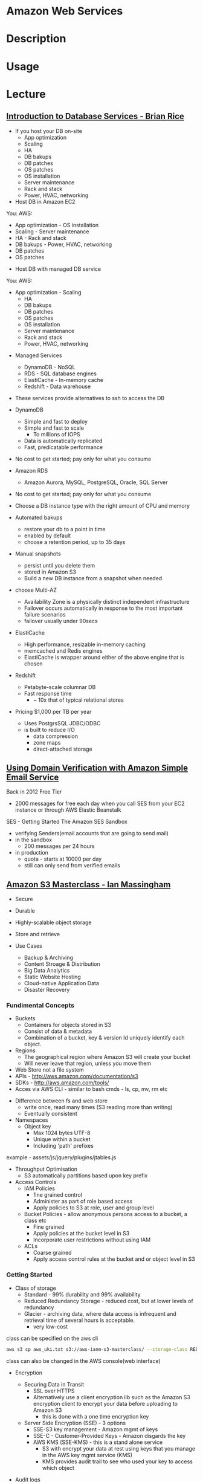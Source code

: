 #+TAGS: cloud aws


* Amazon Web Services
* Description
* Usage
* Lecture
** [[https://www.youtube.com/watch?v%3DeKyS9rvbj40][Introduction to Database Services - Brian Rice]]
+ If you host your DB on-site
  - App optimization
  - Scaling
  - HA
  - DB bakups
  - DB patches
  - OS patches
  - OS installation
  - Server maintenance
  - Rack and stack
  - Power, HVAC, networking

+ Host DB in Amazon EC2
You:                     AWS:
  - App optimization       - OS installation
  - Scaling                - Server maintenance
  - HA                     - Rack and stack
  - DB bakups              - Power, HVAC, networking
  - DB patches
  - OS patches
    
+ Host DB with managed DB service
You:                        AWS:
  - App optimization           - Scaling
                               - HA
                               - DB bakups
                               - DB patches
                               - OS patches
                               - OS installation
                               - Server maintenance
                               - Rack and stack
                               - Power, HVAC, networking
				 
+ Managed Services
  - DynamoDB - NoSQL
  - RDS - SQL database engines
  - ElastiCache - In-memory cache
  - Redshift - Data warehouse
- These services provide alternatives to ssh to access the DB    

+ DynamoDB
  - Simple and fast to deploy
  - Simple and fast to scale
    - To millions of IOPS
  - Data is automatically replicated
  - Fast, predicatable performance
- No cost to get started; pay only for what you consume
  
+ Amazon RDS
  - Amazon Aurora, MySQL, PostgreSQL, Oracle, SQL Server
- No cost to get started; pay only for what you consume
- Choose a DB instance type with the right amount of CPU and memory
- Automated bakups
  - restore your db to a point in time
  - enabled by default
  - choose a retention period, up to 35 days
- Manual snapshots
  - persist until you delete them
  - stored in Amazon S3
  - Build a new DB instance from a snapshot when needed
- choose Multi-AZ
  - Availability Zone is a physically distinct independent infrastructure
  - Failover occurs automatically in response to the most important failure scenarios
  - failover usually under 90secs

+ ElastiCache
  - High performance, resizable in-memory caching
  - memcached and Redis engines
  - ElastiCache is wrapper around either of the above engine that is chosen
    
+ Redshift
  - Petabyte-scale columnar DB
  - Fast response time
    - ~ 10x that of typical relational stores
- Pricing $1,000 per TB per year
  - Uses PostgrsSQL JDBC/ODBC
  - is built to reduce I/O
    - data compression
    - zone maps
    - direct-attached storage

** [[https://www.youtube.com/watch?v%3DezpMM1dzN68][Using Domain Verification with Amazon Simple Email Service]]
Back in 2012 Free Tier
  - 2000 messages for free each day when you call SES from your EC2 instance or through AWS Elastic Beanstalk
    
SES - Getting Started
The Amazon SES Sandbox
 - verifying Senders(email accounts that are going to send mail)
 - in the sandbox 
   - 200 messages per 24 hours
 - in production
   - quota - starts at 10000 per day
   - still can only send from verified emails
** [[https://www.youtube.com/watch?v%3DVC0k-noNwOU][Amazon S3 Masterclass - Ian Massingham]]
- Secure
- Durable
- Highly-scalable object storage
- Store and retrieve

+ Use Cases
  - Backup & Archiving
  - Content Stroage & Distribution
  - Big Data Analytics
  - Static Website Hosting
  - Cloud-native Application Data
  - Disaster Recovery
    
*** Fundimental Concepts
  - Buckets
    - Containers for objects stored in S3
    - Consist of data & metadata
    - Combination of a bucket, key & version Id uniquely identify each object.
  - Regions
    - The geographical region where Amazon S3 will create your bucket
    - Will never leave that region, unless you move them
  - Web Store not a file system
  - APIs - http://aws.amazon.com/documentation/s3
  - SDKs - http://aws.amazon.com/tools/
  - Acces via AWS CLI - similar to bash cmds - ls, cp, mv, rm etc

+ Difference between fs and web store
  - write once, read many times (S3 reading more than writing)
  - Eventually consistent

+ Namespaces
  - Object key
    - Max 1024 bytes UTF-8
    - Unique within a bucket
    - Including 'path' prefixes
example - assets/js/jquery/plugins/jtables.js

+ Throughput Optimisation
  - S3 automatically partitions based upon key prefix
    
+ Access Controls
  - IAM Policies
    - fine grained control
    - Administer as part of role based access
    - Apply policies to S3 at role, user and group level
  - Bucket Policies - allow anonymous persons access to a bucket, a class etc
    - Fine grained
    - Apply policies at the bucket level in S3
    - Incorporate user restrictions without using IAM
  - ACLs
    - Coarse grained
    - Apply access control rules at the bucket and or object level in S3
*** Getting Started
- Class of storage
  - Standard - 99% durability and 99% availability
  - Reduced Redundancy Storage - reduced cost, but at lower levels of redundancy
  - Glacier - archiving data, where data access is infrequent and retrieval time of several hours is acceptable.
            - very low-cost
class can be specified on the aws cli 
#+BEGIN_SRC sh
aws s3 cp aws_uki.txt s3://aws-ianm-s3-masterclass/ --storage-class REDUCED_REDUNDANCY
#+END_SRC
class can also be changed in the AWS console(web interface)

- Encryption
  - Securing Data in Transit
    - SSL over HTTPS
    - Alternatively use a client encryption lib such as the Amazon S3 encryption client to encrypt your data before uploading to Amazon S3
      - this is done with a one time encryption key
  - Server Side Encryption (SSE) - 3 options
    - SSE-S3 key management - Amazon mgmt of keys
    - SSE-C - Customer-Provided Keys - Amazon disgards the key
    - AWS KMS (SSE-KMS) - this is a stand alone service
      - S3 with encrypt your data at rest using keys that you manage in the AWS key mgmt service (KMS)
      - KMS provides audit trail to see who used your key to access which object
	
- Audit logs
  - access logs can be created per bucket
    
- Multi-Factor Auth Delete

- Time-Limted Access to Objects
  - time limited urls to allow access to an object for a set time
    
- Versioning & Cross Region Replication
  - Bucket level
    - automatically preserves all copies of objects
  - Persistent
Versioning will increase costs, due to storing multiple copies of objects

- Lifecycle Rules
  - moving S3 buckets to glacier after a certain period of time
    - example would be transaction data after 30 days
  - deleting objects after a certain period of time
    - example would be logs after 30 days

- Website Hosting
  - you can host your entire static website on Amazon S3
* Tutorials
** AWS Foundations - CBT Nuggets
*** How to build a cloud presence
1. Going to the cloud: Traditional Method
Build your own cloud placing your equipment in a data center.
2. Going to the Cloud: AWS Method
Use AWS services to create your infrastructure.

**** Traditional Method
+ Setting up
  - Select a Data Center
  - Purchase Rack Space
  - Purchase Internet Connectivity
  - Install Equipment
    - Switches
    - Firewalls
    - Servers
    - Storage - SAN or NAS
  - Configure Services
  - Expand to More Data Centers - Locality is important when it comes to serequipmentvices such as VOIP
+ Pros & Cons:
  - Massive up-front cost, BIG "Steps"
  - IT Staff: focus on the data center 
  - In-House knowledge limits
  - recreate the wheel
  - It's yours
  - "Monster Server" Capabilities

**** AWS Method
+ Setting up
  - Pick your region
  - Pick your availability zone - these are physical data centers
    - for redundancy you should look at rolling out in to more than one zone
  - Provision your server
  - Configure services
  - Expand to other availability zones
  - Expand to other regions
+ Pros & Cons:
  - Pay As You Go; Pricing Models
  - Elastic Computing; Grow as needed
  - Economy of scale
  - Immediate security accreditation
  - Multiple data centers easily
  - Collaborative innovation
  - horizontal scaling

**** Vertical Vs Horizontal Scaling
***** Vertical Scaling 
  - Increasing HW
  - Increasing Capacity
  - Easy to do

***** Horizontal Scaling (scale out):
  - Increasing instances
  - Shared capacity
  - Typically requires planning

*** Getting Started with AWS
**** What you need to get started
- A Purpose
- Logon Information/Email Address
- A Credit Card/Phone number
***** An Understanding of the services
  - Cloudwatch 
    - Monitors all of the services
    - Can start to get expensive
  - EC2 - Elastic Compute Cloud
    - allows os templates to be created with specific functions db, web etc
    - public available timeplates
  - S3 - Simple Storage Service 
    - written to at least two places
    - Where your image is held whilst not being run
  - EBS - Elastic Block Store
    - faster than S3
    - optional to running image on the ephemeral memeory of the server
      - means that when the machine is shutdown it's data isn't lost
  - Route 53
    - create name records for your domains
    - manages dns
  - VPC - Virtual Private Cloud
    - site to site cloud
  - Auto Sacling
    - amazon automated server management tool
    - will spin up servers when certain limits are reached 
    - shutdown instances when website hits a lull
  - CloudFormation
  - IAM - Identity and Access Management
    - create credentials to access system
  - ELB - Elastic Load Balancing
  - SimpleDB/DynamoDB
    - simpleDB now discontinued
    - Dynamo is really fast
***** AWS Management Console
*** Creating an EC2 Instance - AMI Selection (Amazon Machine Image)
+ Considerations for Provisoning Instances
- In a region all availability zones are connected by high speed fiber.
- Between reigons you are running over the internet and this becomes the dependent factor for data transfer and you should be aware.
- AMI can come with software installed, LAMP, SQL Server etc
- Customized AMIs are stored in S3, this is charged.
- How many instances ?
- Instance type? - micro is available on the Free Tier
- AWS Market Place sells AMIs from different providers offering different software.

*** Understanding EC2 Pricing Models
**** On-demand Instance Pricing
- no commit model
- costs a little more due to this fact
- pricing fluctuates with region
**** Reserved Instance Pricing    
- 1 or 3 year term contract that will lower the rate paid/hour on instances
- Types - these are nothing to do with box performance
    - Light
    - Medium
    - Heavy
The difference in these types is the costing, light you pay less up front but your hourly rate is higher, and Heavy is the opposite, more up front but less per hour.
**** Spot Instance Pricing
- Bidding on left over CPU memory that the data center has available
- But if out bid you lose your resources are shutdown
- The more requirements adds to the chance that you will lose your instance if it is accepted at all.
*** Understanding EC2 Instance Types
**** Measureing Instance Types
+ Instance Types always include a mix of:
  - Memory
  - Processing Power
  - Storage
  - I/O performance
    
+ Instance Families
  - Micro
  - Small
  - Medium
  - Large
  - Extra Large

+ Specific cases
  - High Memory
  - High CPU
  - Cluster

+ Amazon Best Practice: Start small, benchmark and scale up in necessary

**** Understanding Processing Power Ratings
- Everything in AWS is "Virtual" but there really are physical items!
- To provide consistant performance, created the EC2 Compute Unit (ECU)
  - is equivalent to a 1.0 to 1.2 GHz 2007 Xeon Processor
  - it is then split over the number of cores specified by the type
    
**** Understanding I/O Rating
- I/O ratings measure shared resources(Network/Disk)
- Equal shares given to the instances
- I/O Levels
  - Low
  - Moderate
  - High
  - Very High
- Heavy disk performance can benefit from a RAID 0 set across 4 disks
  - obviously risk that comes with RAID 0 one failed disk all gone!!
*** Understanding Tags and Key Pairs
+ Tags
- Tags are a way to identify instances    
  - develop a logical naming convention
- These tags appear on the instance dashboard
- Show/Hide button allows you to customize which tags are visable.
  
+ Key Pairs
- These are the pub/priv key pair that are issued by AWS.
- Windows Key Pair
  - this key gives you the default windows password
  - you get this by right clicking on the window instance and click on "Get Windows Password"
  - you will then be challenged for the priv key to unlock the encrypted password.
- Linux Key Pair
  - this is how you will connect to the machine unless you change the key 
    
+ What if I lose my key?
- Amazon has no way for you to get your priv key again.
- If you have an instance that you need to access, you will need to create an AMI of that instance and recreate it. All of your data will be there but it my require some admin, such as remounting of disks etc.

*** Understanding Security Groups
**** Security Groups: Your EC2 Firewall
- Inbound filtering for your instances
- "Security Groups" - can be individual (Group of one) or multiple
- By default - 
  - Rules: No traffic inbound, all traffic outbound, all traffic within group
- Changing security groups can only be done inside VPC
- Good practice to split DB and Web servers into different secuirty groups
- Don't open RDP(3389) to the world lock it down to your ip, like you do with linux ssh.

*** Understanding Elastic IPs and ELB

** Getting Started with Amazon EC2 Linux Instances - Amazon
*** Overview
- Selecting Availability Zone if not set by you is selected by Amazon.
- When launched the instance is secured with a key pair and security group.
- Connection to the instance requires the private key of the pair.
*** Launch an Instance - Basic Configuration
An instance can be launched using the AWS Management Console.
1. Open the Amazon EC2 console
2. From the console dashboard, choose Launch Instance
3. Now choose the image that you would like to launch.
4. Select the type of server specification you would like.
5. Click Review and Launch to let the wizard complete the other configuration settings for you.
6. Select the security group, recommened that you restrict access to only your ip.
7. Click Launch.
8. Download the key pair.
9. connect to instance using > ssh -i <.pem> ec2-user@<ip>   

*** Creating a Billing Alarm
- To create a billing alarm you first must activate billing alerts.
1. Go to Billing
2. Select Preferences
3. Select Recieve Billing Alerts check box
4. Save preferences.
+ Create a billing Alarm
1. Go to cloudwatch
2. Select Metrics and choose dollars   
3. Select N.Virgina Region. This is where all billing is done.
4. In Billing click Create Alarm
5. This will popup a form asking for email and $ limit to notify at (so as not to go over free tier set it to $0.1) this will not disable the instance just notify you that you are going to go over the free tier. 4. In Billing click Create Alarm
* Books
* Links
